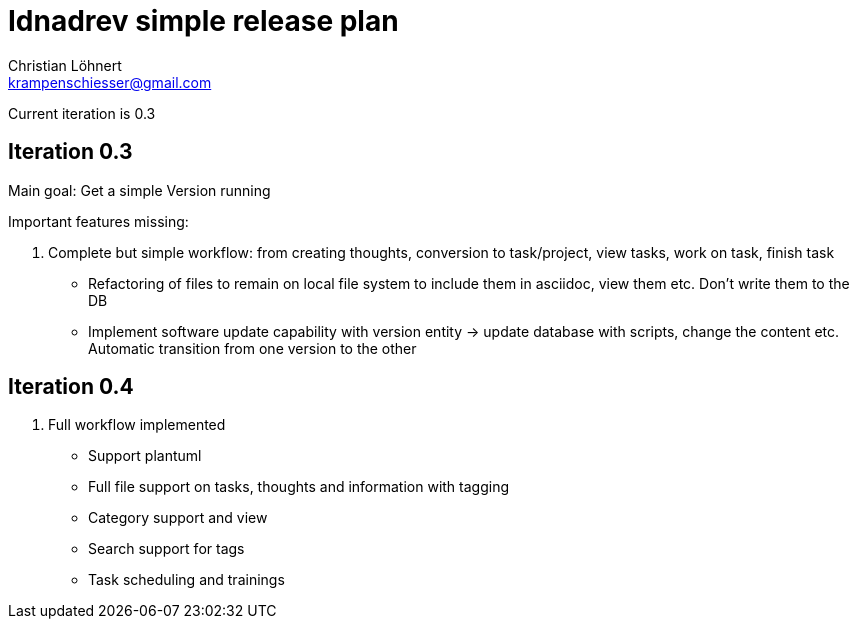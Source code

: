 = Idnadrev simple release plan =
:Author:    Christian Löhnert
:Email:     krampenschiesser@gmail.com

Current iteration is 0.3

== Iteration 0.3 ==

Main goal: Get a simple Version running

Important features missing:

. Complete but simple workflow: from creating thoughts, conversion to task/project, view tasks, work on task, finish task
* Refactoring of files to remain on local file system to include them in asciidoc, view them etc.
Don't write them to the DB
* Implement software update capability with version entity -> update database with scripts, change the content etc.
Automatic transition from one version to the other

== Iteration 0.4 ==

. Full workflow implemented
* Support plantuml
* Full file support on tasks, thoughts and information with tagging
* Category support and view
* Search support for tags
* Task scheduling and trainings